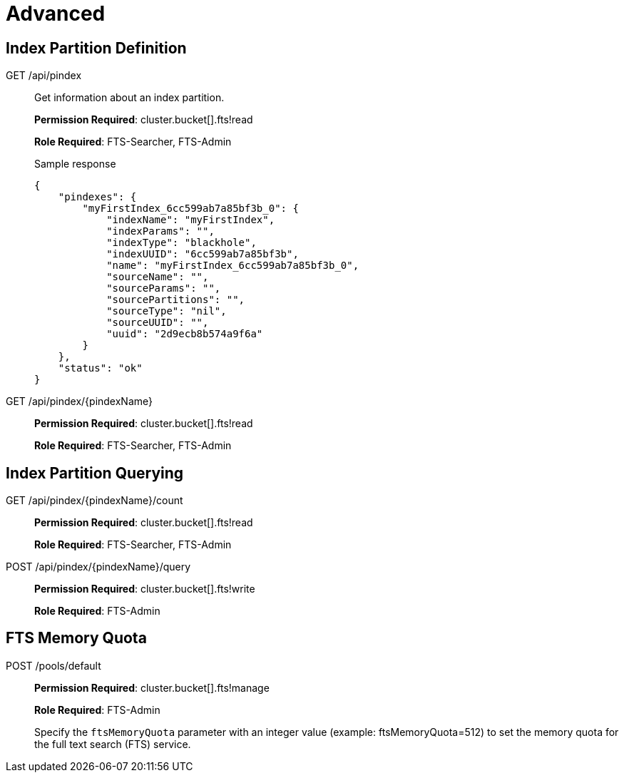 = Advanced

== Index Partition Definition

[[g-api-index]]GET /api/pindex::
Get information about an index partition.
+
*Permission Required*: cluster.bucket[].fts!read
+
*Role Required*: FTS-Searcher, FTS-Admin
+
.Sample response
----
{
    "pindexes": {
        "myFirstIndex_6cc599ab7a85bf3b_0": {
            "indexName": "myFirstIndex",
            "indexParams": "",
            "indexType": "blackhole",
            "indexUUID": "6cc599ab7a85bf3b",
            "name": "myFirstIndex_6cc599ab7a85bf3b_0",
            "sourceName": "",
            "sourceParams": "",
            "sourcePartitions": "",
            "sourceType": "nil",
            "sourceUUID": "",
            "uuid": "2d9ecb8b574a9f6a"
        }
    },
    "status": "ok"
}
----

[[g-api-index-name]]GET /api/pindex/\{pindexName}::
*Permission Required*: cluster.bucket[].fts!read
+
*Role Required*: FTS-Searcher, FTS-Admin

== Index Partition Querying

[[g-api-index-name-count]]GET /api/pindex/\{pindexName}/count::
*Permission Required*: cluster.bucket[].fts!read
+
*Role Required*: FTS-Searcher, FTS-Admin

[[p-api-index-name-query]]POST /api/pindex/\{pindexName}/query::
*Permission Required*: cluster.bucket[].fts!write
+
*Role Required*: FTS-Admin

== FTS Memory Quota

[[p-api-fts-memory-quota]]POST /pools/default::
*Permission Required*: cluster.bucket[].fts!manage
+
*Role Required*: FTS-Admin
+
Specify the [.param]`ftsMemoryQuota` parameter with an integer value (example: ftsMemoryQuota=512) to set the memory quota for the full text search (FTS) service.
